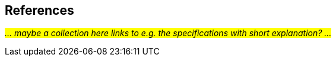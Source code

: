 == References [[references]]

_#... maybe a collection here links to e.g. the specifications with short explanation? ...#_